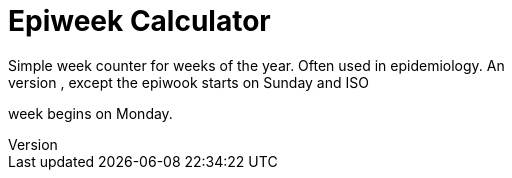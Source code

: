 = Epiweek Calculator
Simple week counter for weeks of the year. Often used in epidemiology. An
epiweek is similar to an ISO week, except the epiwook starts on Sunday and ISO
week begins on Monday.
